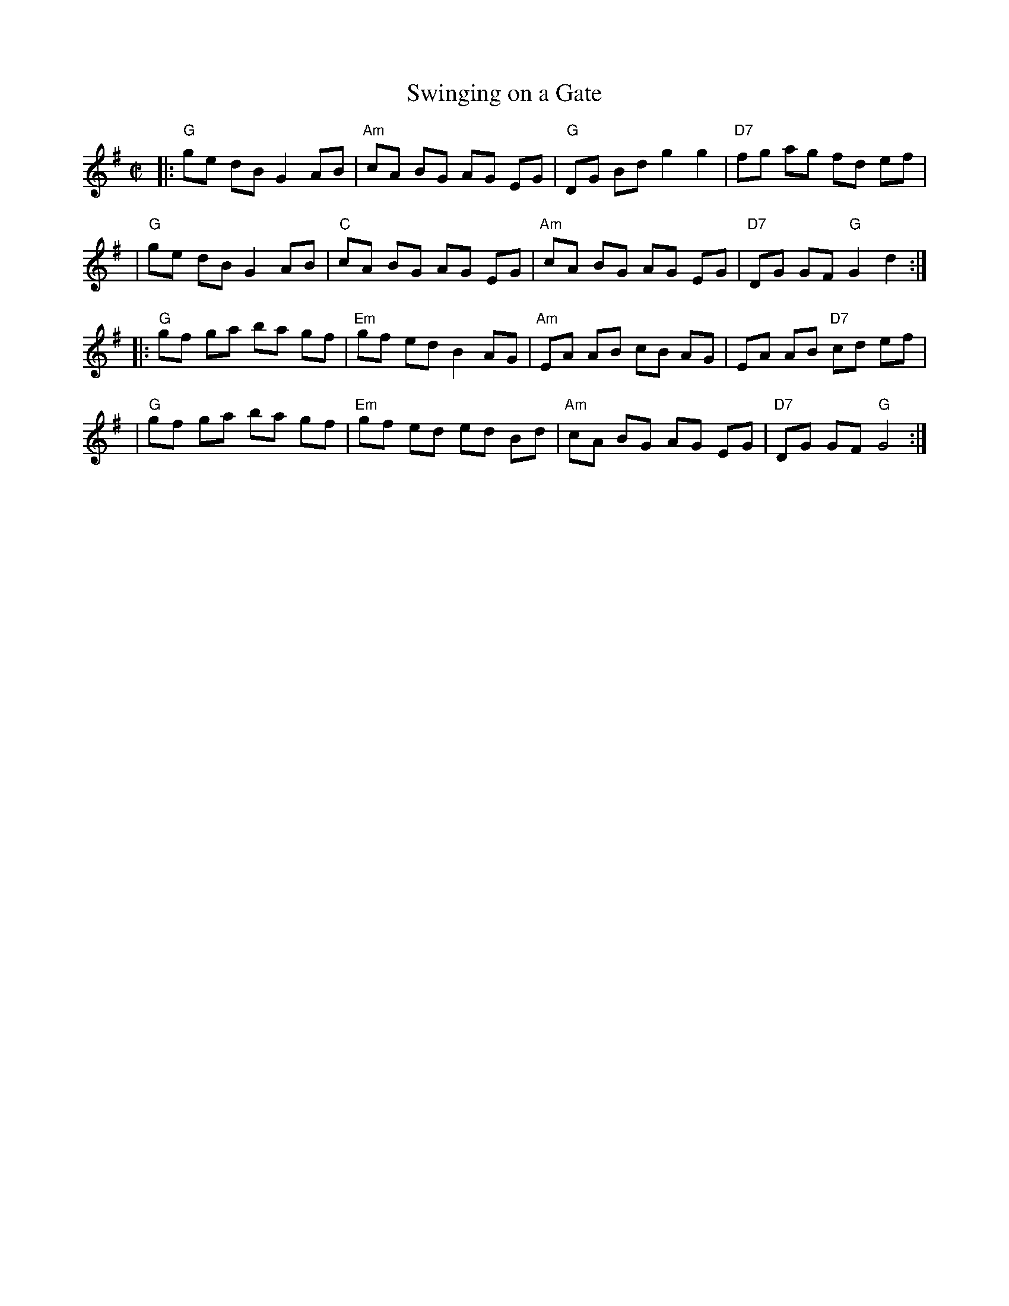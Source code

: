 X: 87
T: Swinging on a Gate
B: NEFR #87
Z: 1997 by John Chambers <jc:trillian.mit.edu>
Z: Mary Lou Knack's version is identical except for two chords (C vs. Am).
M: C|
L: 1/8
K: G
|:"G"ge dB G2 AB |"Am"cA BG AG EG | "G"DG Bd g2 g2 | "D7"fg ag fd ef |
| "G"ge dB G2 AB |"C"cA  BG AG EG |"Am"cA BG AG EG | "D7"DG GF "G"G2 d2 :|
|:"G"gf ga ba gf |"Em"gf ed B2 AG |"Am"EA AB cB AG |  EA AB "D7"cd ef |
| "G"gf ga ba gf |"Em"gf ed ed Bd |"Am"cA BG AG EG | "D7"DG GF "G"G4 :|
